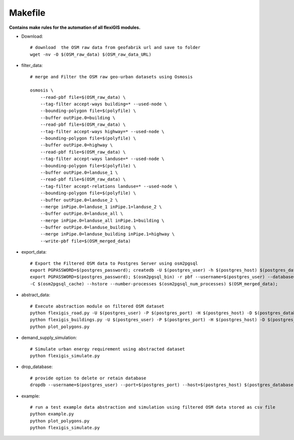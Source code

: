 .. module:: FlexiGIS

.. _Makefile:

Makefile
=========
**Contains make rules for the automation of all flexiGIS modules.**

- Download::

    # download  the OSM raw data from geofabrik url and save to folder
    wget -nv -O $(OSM_raw_data) $(OSM_raw_data_URL)

- filter_data::

    # merge and Filter the OSM raw geo-urban datasets using Osmosis

    osmosis \
	--read-pbf file=$(OSM_raw_data) \
	--tag-filter accept-ways building=* --used-node \
	--bounding-polygon file=$(polyfile) \
	--buffer outPipe.0=building \
	--read-pbf file=$(OSM_raw_data) \
	--tag-filter accept-ways highway=* --used-node \
	--bounding-polygon file=$(polyfile) \
	--buffer outPipe.0=highway \
	--read-pbf file=$(OSM_raw_data) \
	--tag-filter accept-ways landuse=* --used-node \
	--bounding-polygon file=$(polyfile) \
	--buffer outPipe.0=landuse_1 \
	--read-pbf file=$(OSM_raw_data) \
	--tag-filter accept-relations landuse=* --used-node \
	--bounding-polygon file=$(polyfile) \
	--buffer outPipe.0=landuse_2 \
	--merge inPipe.0=landuse_1 inPipe.1=landuse_2 \
	--buffer outPipe.0=landuse_all \
	--merge inPipe.0=landuse_all inPipe.1=building \
	--buffer outPipe.0=landuse_building \
	--merge inPipe.0=landuse_building inPipe.1=highway \
	--write-pbf file=$(OSM_merged_data)


- export_data::

    # Export the Filtered OSM data to Postgres Server using osm2pgsql
    export PGPASSWORD=$(postgres_password); createdb -U $(postgres_user) -h $(postgres_host) $(postgres_database);
    export PGPASSWORD=$(postgres_password); $(osm2pgsql_bin) -r pbf --username=$(postgres_user) --database=$(postgres_database) --host=$(postgres_host) --port=$(postgres_port) -s \
    -C $(osm2pgsql_cache) --hstore --number-processes $(osm2pgsql_num_processes) $(OSM_merged_data);

- abstract_data::

    # Execute abstraction module on filtered OSM dataset
    python flexigis_road.py -U $(postgres_user) -P $(postgres_port) -H $(postgres_host) -D $(postgres_database)
    python flexigis_buildings.py -U $(postgres_user) -P $(postgres_port) -H $(postgres_host) -D $(postgres_database)
    python plot_polygons.py

- demand_supply_simulation::

    # Simulate urban energy requirement using abstracted dataset
    python flexigis_simulate.py

- drop_database::

    # provide option to delete or retain database
    dropdb --username=$(postgres_user) --port=$(postgres_port) --host=$(postgres_host) $(postgres_database)

- example::

    # run a test example data abstraction and simulation using filtered OSM data stored as csv file
    python example.py
    python plot_polygons.py
    python flexigis_simulate.py
